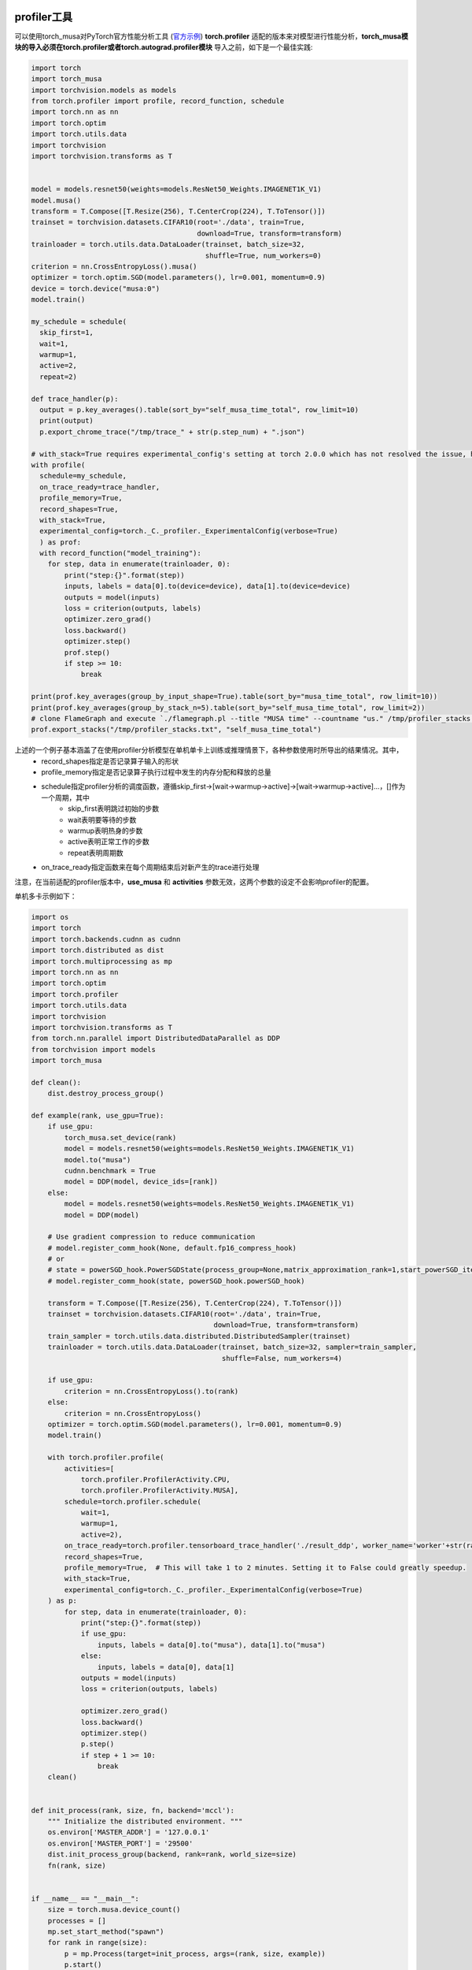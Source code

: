 profiler工具
-------------

可以使用torch_musa对PyTorch官方性能分析工具 (`官方示例 <https://pytorch.org/tutorials/recipes/recipes/profiler_recipe.html>`_)  **torch.profiler** 适配的版本来对模型进行性能分析，**torch_musa模块的导入必须在torch.profiler或者torch.autograd.profiler模块** 导入之前，如下是一个最佳实践:

.. code-block:: python

  import torch
  import torch_musa
  import torchvision.models as models
  from torch.profiler import profile, record_function, schedule
  import torch.nn as nn
  import torch.optim
  import torch.utils.data
  import torchvision
  import torchvision.transforms as T


  model = models.resnet50(weights=models.ResNet50_Weights.IMAGENET1K_V1)
  model.musa()
  transform = T.Compose([T.Resize(256), T.CenterCrop(224), T.ToTensor()])
  trainset = torchvision.datasets.CIFAR10(root='./data', train=True,
                                          download=True, transform=transform)
  trainloader = torch.utils.data.DataLoader(trainset, batch_size=32,
                                            shuffle=True, num_workers=0)
  criterion = nn.CrossEntropyLoss().musa()
  optimizer = torch.optim.SGD(model.parameters(), lr=0.001, momentum=0.9)
  device = torch.device("musa:0")
  model.train()

  my_schedule = schedule(
    skip_first=1,
    wait=1,
    warmup=1,
    active=2,
    repeat=2)

  def trace_handler(p):
    output = p.key_averages().table(sort_by="self_musa_time_total", row_limit=10)
    print(output)
    p.export_chrome_trace("/tmp/trace_" + str(p.step_num) + ".json")
    
  # with_stack=True requires experimental_config's setting at torch 2.0.0 which has not resolved the issue, https://github.com/pytorch/pytorch/issues/100253
  with profile(
    schedule=my_schedule,
    on_trace_ready=trace_handler,
    profile_memory=True,
    record_shapes=True,
    with_stack=True,
    experimental_config=torch._C._profiler._ExperimentalConfig(verbose=True)
    ) as prof:
    with record_function("model_training"):
      for step, data in enumerate(trainloader, 0):
          print("step:{}".format(step))
          inputs, labels = data[0].to(device=device), data[1].to(device=device)
          outputs = model(inputs)
          loss = criterion(outputs, labels)
          optimizer.zero_grad()
          loss.backward()
          optimizer.step()
          prof.step()        
          if step >= 10:
              break

  print(prof.key_averages(group_by_input_shape=True).table(sort_by="musa_time_total", row_limit=10))
  print(prof.key_averages(group_by_stack_n=5).table(sort_by="self_musa_time_total", row_limit=2))
  # clone FlameGraph and execute `./flamegraph.pl --title "MUSA time" --countname "us." /tmp/profiler_stacks.txt > perf_viz.svg`
  prof.export_stacks("/tmp/profiler_stacks.txt", "self_musa_time_total")

上述的一个例子基本涵盖了在使用profiler分析模型在单机单卡上训练或推理情景下，各种参数使用时所导出的结果情况。其中，
 - record_shapes指定是否记录算子输入的形状
 - profile_memory指定是否记录算子执行过程中发生的内存分配和释放的总量
 - schedule指定profiler分析的调度函数，遵循skip_first->[wait->warmup->active]->[wait->warmup->active]...，[]作为一个周期，其中
    - skip_first表明跳过初始的步数
    - wait表明要等待的步数
    - warmup表明热身的步数
    - active表明正常工作的步数
    - repeat表明周期数
 - on_trace_ready指定函数来在每个周期结束后对新产生的trace进行处理
注意，在当前适配的profiler版本中，**use_musa** 和 **activities** 参数无效，这两个参数的设定不会影响profiler的配置。

单机多卡示例如下：

.. code-block:: python

  import os
  import torch
  import torch.backends.cudnn as cudnn
  import torch.distributed as dist
  import torch.multiprocessing as mp
  import torch.nn as nn
  import torch.optim
  import torch.profiler
  import torch.utils.data
  import torchvision
  import torchvision.transforms as T
  from torch.nn.parallel import DistributedDataParallel as DDP
  from torchvision import models
  import torch_musa

  def clean():
      dist.destroy_process_group()

  def example(rank, use_gpu=True):
      if use_gpu:
          torch_musa.set_device(rank)
          model = models.resnet50(weights=models.ResNet50_Weights.IMAGENET1K_V1)
          model.to("musa")
          cudnn.benchmark = True
          model = DDP(model, device_ids=[rank])
      else:
          model = models.resnet50(weights=models.ResNet50_Weights.IMAGENET1K_V1)
          model = DDP(model)

      # Use gradient compression to reduce communication
      # model.register_comm_hook(None, default.fp16_compress_hook)
      # or
      # state = powerSGD_hook.PowerSGDState(process_group=None,matrix_approximation_rank=1,start_powerSGD_iter=2)
      # model.register_comm_hook(state, powerSGD_hook.powerSGD_hook)

      transform = T.Compose([T.Resize(256), T.CenterCrop(224), T.ToTensor()])
      trainset = torchvision.datasets.CIFAR10(root='./data', train=True,
                                              download=True, transform=transform)
      train_sampler = torch.utils.data.distributed.DistributedSampler(trainset)
      trainloader = torch.utils.data.DataLoader(trainset, batch_size=32, sampler=train_sampler,
                                                shuffle=False, num_workers=4)

      if use_gpu:
          criterion = nn.CrossEntropyLoss().to(rank)
      else:
          criterion = nn.CrossEntropyLoss()
      optimizer = torch.optim.SGD(model.parameters(), lr=0.001, momentum=0.9)
      model.train()

      with torch.profiler.profile(
          activities=[
              torch.profiler.ProfilerActivity.CPU,
              torch.profiler.ProfilerActivity.MUSA],
          schedule=torch.profiler.schedule(
              wait=1,
              warmup=1,
              active=2),
          on_trace_ready=torch.profiler.tensorboard_trace_handler('./result_ddp', worker_name='worker'+str(rank)),
          record_shapes=True,
          profile_memory=True,  # This will take 1 to 2 minutes. Setting it to False could greatly speedup.
          with_stack=True,
          experimental_config=torch._C._profiler._ExperimentalConfig(verbose=True)
      ) as p:
          for step, data in enumerate(trainloader, 0):
              print("step:{}".format(step))
              if use_gpu:
                  inputs, labels = data[0].to("musa"), data[1].to("musa")
              else:
                  inputs, labels = data[0], data[1]
              outputs = model(inputs)
              loss = criterion(outputs, labels)

              optimizer.zero_grad()
              loss.backward()
              optimizer.step()
              p.step()
              if step + 1 >= 10:
                  break
      clean()


  def init_process(rank, size, fn, backend='mccl'):
      """ Initialize the distributed environment. """
      os.environ['MASTER_ADDR'] = '127.0.0.1'
      os.environ['MASTER_PORT'] = '29500'
      dist.init_process_group(backend, rank=rank, world_size=size)
      fn(rank, size)


  if __name__ == "__main__":
      size = torch.musa.device_count()
      processes = []
      mp.set_start_method("spawn")
      for rank in range(size):
          p = mp.Process(target=init_process, args=(rank, size, example))
          p.start()
          processes.append(p)

      for p in processes:
          p.join()

多机多卡示例如下:

.. code-block:: python

  # Usage:
  # e.g:
  # On machine A:
  #   MASTER_ADDR=xxx MASTER_PORT=xxx python3 resnet50_distributed_ddp_profiler.py -n 2 -g 1 -nr 0
  #
  # On machine B:
  #   MASTER_ADDR=xxx MASTER_PORT=xxx python3 resnet50_distributed_ddp_profiler.py -n 2 -g 1 -nr 1

  import os
  import argparse
  import torch
  from torch import nn
  from torch import optim
  from torch.nn.parallel import DistributedDataParallel as DDP
  import torch.distributed as dist
  import torch.multiprocessing as mp
  import torch_musa
  import torchvision
  import torchvision.transforms as T
  from torchvision import models

  model = models.resnet50(weights=models.ResNet50_Weights.IMAGENET1K_V1)

  transform = T.Compose([T.Resize(256), T.CenterCrop(224), T.ToTensor()])
  trainset = torchvision.datasets.CIFAR10(root='./data', train=True,
                                          download=True, transform=transform)
  trainloader = torch.utils.data.DataLoader(trainset, batch_size=32,
                                            shuffle=True, num_workers=4)
  criterion = nn.CrossEntropyLoss()

  def clean():
      dist.destroy_process_group()

  def start(rank, world_size):
      if os.getenv("MASTER_ADDR") is None:
          os.environ['MASTER_ADDR'] = '127.0.0.1'
      if os.getenv("MASTER_PORT") is None:
          os.environ['MASTER_PORT'] = '29500'
      dist.init_process_group("mccl", rank=rank, world_size=world_size)

  def runner(gpu, args):
      rank = args.nr * args.gpus + gpu
      torch_musa.set_device(rank % torch.musa.device_count())
      start(rank, args.world_size)
      model.to('musa')
      ddp_model = DDP(model, device_ids=[rank % torch.musa.device_count()])
      optimizer = optim.SGD(ddp_model.parameters(), lr=0.001)
      with torch.profiler.profile(
          activities=[
              torch.profiler.ProfilerActivity.CPU,
              torch.profiler.ProfilerActivity.MUSA],
          schedule=torch.profiler.schedule(
              wait=1,
              warmup=1,
              active=2),
          on_trace_ready=torch.profiler.tensorboard_trace_handler('./result_dist_ddp', worker_name='worker'+str(rank)),
          record_shapes=True,
          profile_memory=True,  # This will take 1 to 2 minutes. Setting it to False could greatly speedup.
          with_stack=True,
          experimental_config=torch._C._profiler._ExperimentalConfig(verbose=True)
      ) as p:
          for step, data in enumerate(trainloader, 0):
              inputs, labels = data[0].to('musa'), data[1].to('musa')
              outputs = ddp_model(inputs)
              loss = criterion(outputs, labels)
              optimizer.zero_grad()
              loss.backward()
              optimizer.step()
              p.step()
              if step + 1 >= 4:
                  break
      clean()

  def train(fn, args):
      mp.spawn(fn, args=(args,), nprocs=args.gpus, join=True)

  if __name__ == "__main__":
      parser = argparse.ArgumentParser()
      parser.add_argument('-n', '--nodes', default=1,
                          type=int, metavar='N')
      parser.add_argument('-g', '--gpus', default=1, type=int,
                          help='number of gpus per node')
      parser.add_argument('-nr', '--nr', default=0, type=int,
                          help='ranking within the nodes')
      args = parser.parse_args()
      args.world_size = args.gpus * args.nodes
      train(runner, args)


使能TensorCore优化
------------------

**s4000** 支持 **TensorFloat32(TF32)** tensor cores。利用tensor cores，可以使得 **矩阵乘** 和 **卷积** 计算得到加速。torch_musa中TF32的使用方式和CUDA中一致，可以参考 `PyTorch官方示例 <https://pytorch.org/docs/stable/notes/cuda.html#tensorfloat-32-tf32-on-ampere-devices>`_ 。在快速入门章节中，我们也提供了示例代码，见 :doc:`使能TensorCore示例代码 <../5_quickguide/quickguide>` 。需要注意的是，CUDA中矩阵乘和卷积计算是分开控制的，而在torch_musa中是统一控制的，代码差异如下所示。在torch_musa中 **allow_tf32** 默认值是False。

.. code-block:: python

  import torch
  # The flag below controls whether to allow TF32 on matmul. This flag defaults to False
  # in PyTorch 1.12 and later.
  torch.backends.cuda.matmul.allow_tf32 = True
  
  # The flag below controls whether to allow TF32 on cuDNN. This flag defaults to True.
  torch.backends.cudnn.allow_tf32 = True

  import torch_musa
  # The flag below controls whether to allow TF32 on muDNN. This flag defaults to False.
  torch.backends.mudnn.allow_tf32 = True

在 **s4000** 上，对于具有卷积算子的模型，使能 **NHWC layout优化** ，可以使得性能得到提升，示例代码如下：

.. code-block:: python

  import torch
  import torch_musa

  torch.backends.mudnn.allow_tf32 = True
  model = Model() # define model here
  model = model.to(memory_format=torch.channels_last) # transform layout to NHWC

